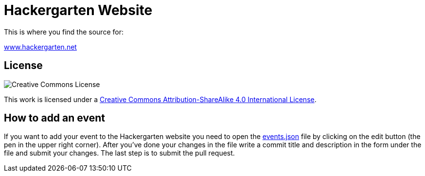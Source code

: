 = Hackergarten Website

This is where you find the source for:

http://www.hackergarten.net[www.hackergarten.net]

== License

image:https://i.creativecommons.org/l/by-sa/4.0/88x31.png[Creative Commons License]

This work is licensed under a http://creativecommons.org/licenses/by-sa/4.0/[Creative Commons Attribution-ShareAlike 4.0 International License].

== How to add an event

If you want to add your event to the Hackergarten website you need to open the https://github.com/hackergarten/hackergarten.github.io/blob/master/events.json[events.json] file by clicking on the edit button (the pen in the upper right corner). After you've done your changes in the file write a commit title and description in the form under the file and submit your changes. The last step is to submit the pull request.
